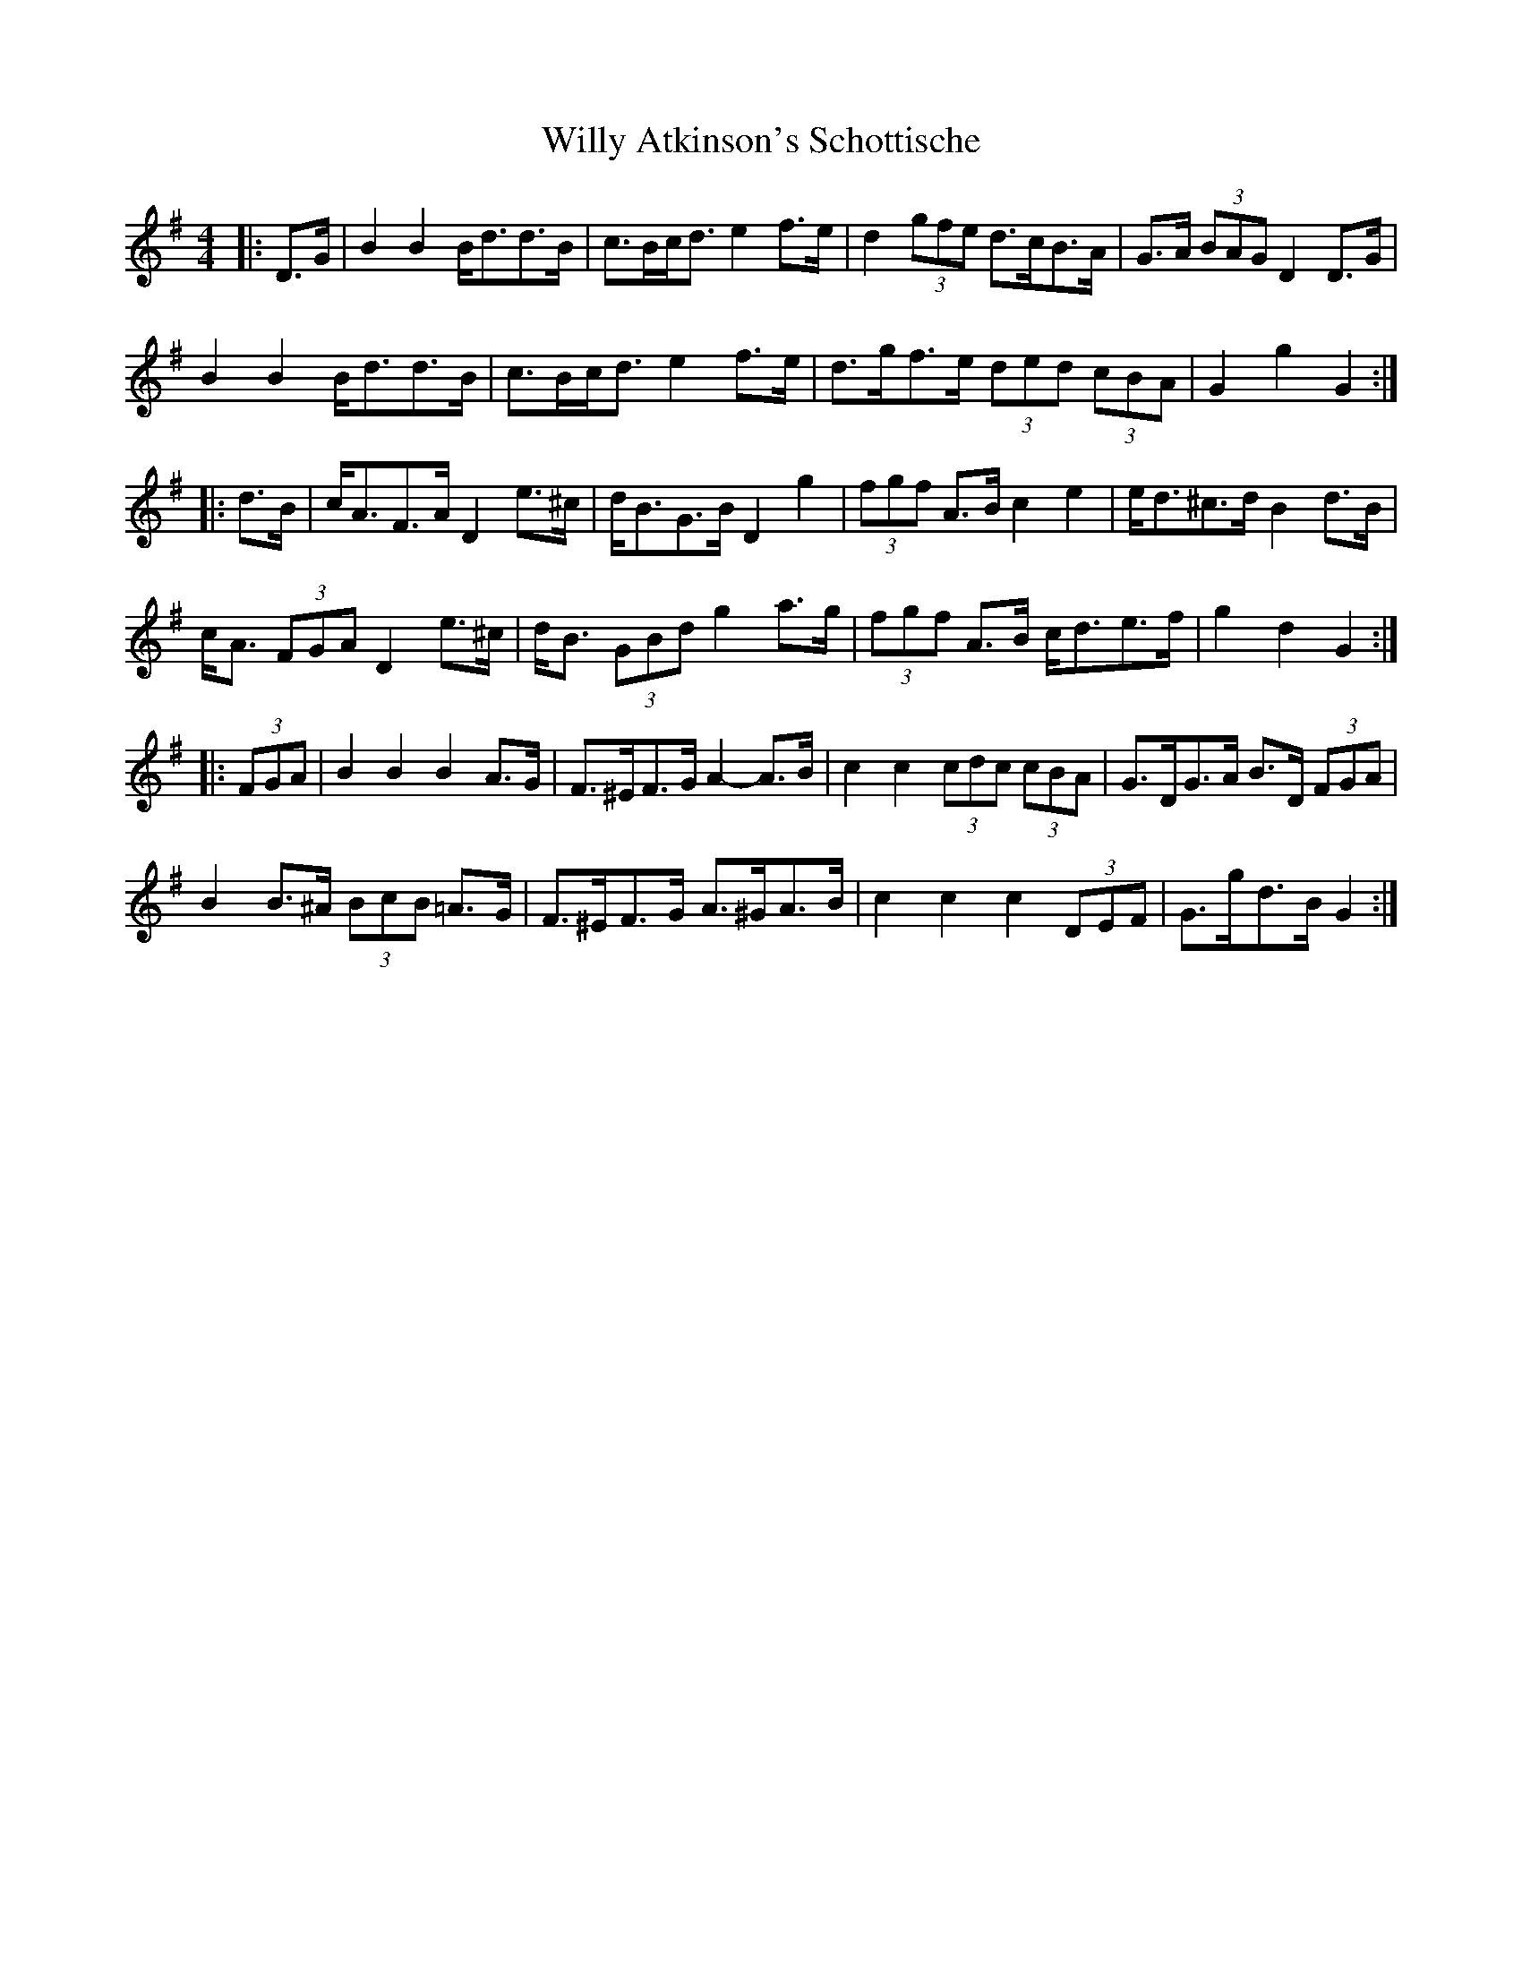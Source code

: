 X: 43012
T: Willy Atkinson's Schottische
R: barndance
M: 4/4
K: Gmajor
|:D>G|B2 B2 B<dd>B|c>Bc<d e2 f>e|d2 (3gfe d>cB>A|G>A (3BAG D2 D>G|
B2 B2 B<dd>B|c>Bc<d e2 f>e|d>gf>e (3ded (3cBA|G2 g2 G2:|
|:d>B|c<AF>A D2 e>^c|d<BG>B D2 g2|(3fgf A>B c2 e2|e<d^c>d B2 d>B|
c<A (3FGA D2 e>^c|d<B (3GBd g2 a>g|(3fgf A>B c<de>f|g2 d2 G2:|
|:(3FGA|B2 B2 B2 A>G|F>^EF>G A2- A>B|c2 c2 (3cdc (3cBA|G>DG>A B>D (3FGA|
B2 B>^A (3BcB =A>G|F>^EF>G A>^GA>B|c2 c2 c2 (3DEF|G>gd>B G2:|

